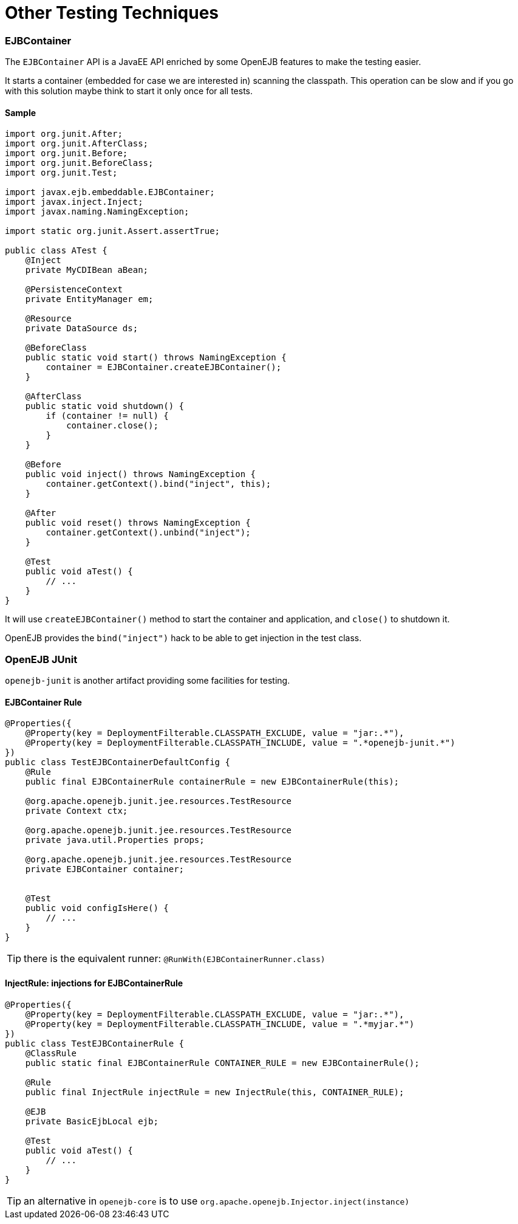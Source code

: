 = Other Testing Techniques
:jbake-date: 2016-03-16
:jbake-type: page
:jbake-status: published
:jbake-tomeepdf:

=== EJBContainer

The `EJBContainer` API is a JavaEE API enriched by some OpenEJB features to make the testing easier.

It starts a container (embedded for case we are interested in) scanning the classpath. This operation can be
slow and if you go with this solution maybe think to start it only once for all tests.

==== Sample

[source,java]
----
import org.junit.After;
import org.junit.AfterClass;
import org.junit.Before;
import org.junit.BeforeClass;
import org.junit.Test;

import javax.ejb.embeddable.EJBContainer;
import javax.inject.Inject;
import javax.naming.NamingException;

import static org.junit.Assert.assertTrue;

public class ATest {
    @Inject
    private MyCDIBean aBean;

    @PersistenceContext
    private EntityManager em;

    @Resource
    private DataSource ds;

    @BeforeClass
    public static void start() throws NamingException {
        container = EJBContainer.createEJBContainer();
    }

    @AfterClass
    public static void shutdown() {
        if (container != null) {
            container.close();
        }
    }

    @Before
    public void inject() throws NamingException {
        container.getContext().bind("inject", this);
    }

    @After
    public void reset() throws NamingException {
        container.getContext().unbind("inject");
    }

    @Test
    public void aTest() {
        // ...
    }
}
----

It will use `createEJBContainer()` method to start the container and application, and `close()` to shutdown it.

OpenEJB provides the `bind("inject")` hack to be able to get injection in the test class.

=== OpenEJB JUnit

`openejb-junit` is another artifact providing some facilities for testing.

==== EJBContainer Rule

[source,java]
----
@Properties({
    @Property(key = DeploymentFilterable.CLASSPATH_EXCLUDE, value = "jar:.*"),
    @Property(key = DeploymentFilterable.CLASSPATH_INCLUDE, value = ".*openejb-junit.*")
})
public class TestEJBContainerDefaultConfig {
    @Rule
    public final EJBContainerRule containerRule = new EJBContainerRule(this);

    @org.apache.openejb.junit.jee.resources.TestResource
    private Context ctx;

    @org.apache.openejb.junit.jee.resources.TestResource
    private java.util.Properties props;

    @org.apache.openejb.junit.jee.resources.TestResource
    private EJBContainer container;


    @Test
    public void configIsHere() {
        // ...
    }
}

----

TIP: there is the equivalent runner: `@RunWith(EJBContainerRunner.class)`

==== InjectRule: injections for EJBContainerRule

[source,java]
----
@Properties({
    @Property(key = DeploymentFilterable.CLASSPATH_EXCLUDE, value = "jar:.*"),
    @Property(key = DeploymentFilterable.CLASSPATH_INCLUDE, value = ".*myjar.*")
})
public class TestEJBContainerRule {
    @ClassRule
    public static final EJBContainerRule CONTAINER_RULE = new EJBContainerRule();

    @Rule
    public final InjectRule injectRule = new InjectRule(this, CONTAINER_RULE);

    @EJB
    private BasicEjbLocal ejb;

    @Test
    public void aTest() {
        // ...
    }
}
----

TIP: an alternative in `openejb-core` is to use `org.apache.openejb.Injector.inject(instance)`
